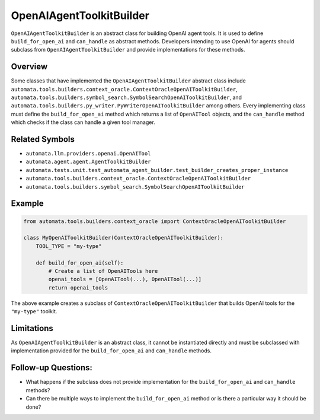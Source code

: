 OpenAIAgentToolkitBuilder
=========================

``OpenAIAgentToolkitBuilder`` is an abstract class for building OpenAI
agent tools. It is used to define ``build_for_open_ai`` and
``can_handle`` as abstract methods. Developers intending to use OpenAI
for agents should subclass from ``OpenAIAgentToolkitBuilder`` and
provide implementations for these methods.

Overview
--------

Some classes that have implemented the ``OpenAIAgentToolkitBuilder``
abstract class include
``automata.tools.builders.context_oracle.ContextOracleOpenAIToolkitBuilder``,
``automata.tools.builders.symbol_search.SymbolSearchOpenAIToolkitBuilder``,
and ``automata.tools.builders.py_writer.PyWriterOpenAIToolkitBuilder``
among others. Every implementing class must define the
``build_for_open_ai`` method which returns a list of ``OpenAITool``
objects, and the ``can_handle`` method which checks if the class can
handle a given tool manager.

Related Symbols
---------------

-  ``automata.llm.providers.openai.OpenAITool``
-  ``automata.agent.agent.AgentToolkitBuilder``
-  ``automata.tests.unit.test_automata_agent_builder.test_builder_creates_proper_instance``
-  ``automata.tools.builders.context_oracle.ContextOracleOpenAIToolkitBuilder``
-  ``automata.tools.builders.symbol_search.SymbolSearchOpenAIToolkitBuilder``

Example
-------

.. code:: python

   from automata.tools.builders.context_oracle import ContextOracleOpenAIToolkitBuilder

   class MyOpenAIToolkitBuilder(ContextOracleOpenAIToolkitBuilder):
       TOOL_TYPE = "my-type"

       def build_for_open_ai(self):
           # Create a list of OpenAITools here
           openai_tools = [OpenAITool(...), OpenAITool(...)]
           return openai_tools

The above example creates a subclass of
``ContextOracleOpenAIToolkitBuilder`` that builds OpenAI tools for the
``"my-type"`` toolkit.

Limitations
-----------

As ``OpenAIAgentToolkitBuilder`` is an abstract class, it cannot be
instantiated directly and must be subclassed with implementation
provided for the ``build_for_open_ai`` and ``can_handle`` methods.

Follow-up Questions:
--------------------

-  What happens if the subclass does not provide implementation for the
   ``build_for_open_ai`` and ``can_handle`` methods?
-  Can there be multiple ways to implement the ``build_for_open_ai``
   method or is there a particular way it should be done?
